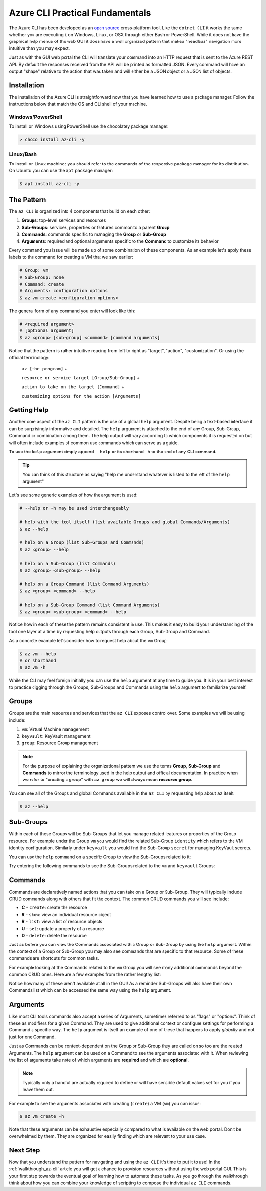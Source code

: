 .. _az-cli-fundamentals:

================================
Azure CLI Practical Fundamentals
================================

The Azure CLI has been developed as an `open source <https://github.com/Azure/azure-cli>`_ cross-platform tool. Like the ``dotnet CLI`` it works the same whether you are executing it on Windows, Linux, or OSX through either Bash or PowerShell. While it does not have the graphical help menus of the web GUI it does have a well organized pattern that makes "headless" navigation more intuitive than you may expect.

Just as with the GUI web portal the CLI will translate your command into an HTTP request that is sent to the Azure REST API. By default the responses received from the API will be printed as formatted JSON. Every command will have an output "shape" relative to the action that was taken and will either be a JSON object or a JSON list of objects.

Installation
============

The installation of the Azure CLI is straightforward now that you have learned how to use a package manager. Follow the instructions below that match the OS and CLI shell of your machine.

Windows/PowerShell
------------------

To install on Windows using PowerShell use the chocolatey package manager:

.. sourcecode:: powershell

    > choco install az-cli -y

Linux/Bash
----------

To install on Linux machines you should refer to the commands of the respective package manager for its distribution. On Ubuntu you can use the ``apt`` package manager:

.. sourcecode:: bash

    $ apt install az-cli -y

The Pattern
===========

The ``az CLI`` is organized into 4 components that build on each other:

#. **Groups**: top-level services and resources
#. **Sub-Groups**: services, properties or features common to a parent **Group**
#. **Commands**: commands specific to managing the **Group** or **Sub-Group**
#. **Arguments**: required and optional arguments specific to the **Command** to customize its behavior

Every command you issue will be made up of some combination of these components. As an example let's apply these labels to the command for creating a VM that we saw earlier:

.. sourcecode:: bash

    # Group: vm
    # Sub-Group: none
    # Command: create
    # Arguments: configuration options
    $ az vm create <configuration options>

The general form of any command you enter will look like this:

.. sourcecode:: bash

    # <required argument>
    # [optional argument] 
    $ az <group> [sub-group] <command> [command arguments]

Notice that the pattern is rather intuitive reading from left to right as "target", "action", "customization". Or using the official terminology: 

    ``az [the program]`` + 

    ``resource or service target [Group/Sub-Group]`` + 

    ``action to take on the target [Command]`` + 

    ``customizing options for the action [Arguments]``

Getting Help
============

Another core aspect of the ``az CLI`` pattern is the use of a global ``help`` argument. Despite being a text-based interface it can be surprisingly informative and detailed. The ``help`` argument is attached to the end of any Group, Sub-Group, Command or combination among them. The help output will vary according to which components it is requested on but will often include examples of common use commands which can serve as a guide.

To use the ``help`` argument simply append ``--help`` or its shorthand ``-h`` to the end of any CLI command.

.. tip::

    You can think of this structure as saying "help me understand whatever is listed to the left of the ``help`` argument"

Let's see some generic examples of how the argument is used:

.. sourcecode:: bash

    # --help or -h may be used interchangeably

    # help with the tool itself (list available Groups and global Commands/Arguments)
    $ az --help

    # help on a Group (list Sub-Groups and Commands)
    $ az <group> --help

    # help on a Sub-Group (list Commands)
    $ az <group> <sub-group> --help

    # help on a Group Command (list Command Arguments)
    $ az <group> <command> --help

    # help on a Sub-Group Command (list Command Arguments)
    $ az <group> <sub-group> <command> --help

Notice how in each of these the pattern remains consistent in use. This makes it easy to build your understanding of the tool one layer at a time by requesting help outputs through each Group, Sub-Group and Command. 

As a concrete example let's consider how to request help about the ``vm`` Group:

.. sourcecode:: bash

    $ az vm --help
    # or shorthand
    $ az vm -h

While the CLI may feel foreign initially you can use the ``help`` argument at any time to guide you. It is in your best interest to practice digging through the Groups, Sub-Groups and Commands using the ``help`` argument to familiarize yourself.

Groups
======

Groups are the main resources and services that the ``az CLI`` exposes control over. Some examples we will be using include:

#. ``vm``: Virtual Machine management
#. ``keyvault``: KeyVault management
#. ``group``: Resource Group management

.. note:: 

    For the purpose of explaining the organizational pattern we use the terms **Group**, **Sub-Group** and **Commands** to mirror the terminology used in the help output and official documentation. In practice when we refer to "creating a group" with ``az group`` we will always mean **resource group**.

You can see all of the Groups and global Commands available in the ``az CLI`` by requesting help about ``az`` itself:

.. sourcecode:: bash

    $ az --help

Sub-Groups
==========

Within each of these Groups will be Sub-Groups that let you manage related features or properties of the Group resource. For example under the Group ``vm`` you would find the related Sub-Group ``identity`` which refers to the VM identity configuration. Similarly under ``keyvault`` you would find the Sub-Group ``secret`` for managing KeyVault secrets.

You can use the ``help`` command on a specific Group to view the Sub-Groups related to it:

.. sourcecode:: bash
    :caption: general form

    $ az <group> --help

Try entering the following commands to see the Sub-Groups related to the ``vm`` and ``keyvault`` Groups:

.. sourcecode:: bash
    :caption: vm and keyvault examples

    $ az vm -h
    $ az keyvault -h

Commands
========

Commands are declaratively named actions that you can take on a Group or Sub-Group. They will typically include CRUD commands along with others that fit the context. The common CRUD commands you will see include:

- **C** - ``create``: create the resource
- **R** - ``show``: view an individual resource object
- **R** - ``list``: view a list of resource objects
- **U** - ``set``: update a property of a resource
- **D** - ``delete``: delete the resource

Just as before you can view the Commands associated with a Group or Sub-Group by using the ``help`` argument. Within the context of a Group or Sub-Group you may also see commands that are specific to that resource. Some of these commands are shortcuts for common tasks.

For example looking at the Commands related to the ``vm`` Group you will see many additional commands beyond the common CRUD ones. Here are a few examples from the rather lengthy list:

.. sourcecode:: bash
    :caption: trimmed output of the many VM related commands

    $ az vm --help

    # commands specific to interacting with a VM resource
    open-port              : Opens a VM to inbound traffic on specified ports.
    perform-maintenance    : The operation to perform maintenance on a virtual machine.

    # shorthand convenience commands
    list-ip-addresses      : List IP addresses associated with a VM.
    list-sizes             : List available sizes for VMs.

Notice how many of these aren't available at all in the GUI! As a reminder Sub-Groups will also have their own Commands list which can be accessed the same way using the ``help`` argument.

Arguments
=========

Like most CLI tools commands also accept a series of Arguments, sometimes referred to as "flags" or "options". Think of these as modifiers for a given Command. They are used to give additional context or configure settings for performing a Command a specific way. The ``help`` argument is itself an example of one of these that happens to apply *globally* and not just for one Command.

Just as Commands can be context-dependent on the Group or Sub-Group they are called on so too are the related Arguments. The ``help`` argument can be used on a Command to see the arguments associated with it. When reviewing the list of arguments take note of which arguments are **required** and which are **optional**. 

.. note::

    Typically only a handful are actually required to define or will have sensible default values set for you if you leave them out.

For example to see the arguments associated with creating (``create``) a VM (``vm``) you can issue:

.. sourcecode:: bash

    $ az vm create -h

Note that these arguments can be exhaustive especially compared to what is available on the web portal. Don't be overwhelmed by them. They are organized for easily finding which are relevant to your use case. 

.. todo:: seems out of scope to cover this, maybe best to just throw in as an example in the walkthroughs?

.. Query Filtering
.. ---------------

.. As mentioned previously all commands issued from the ``az CLI`` are sent as requests to the Azure REST API with response bodies displayed as JSON output. These response bodies can range from simple objects to lists with dozens of complex objects of data. Working with large complex response bodies can be a tedious and time consuming process.

.. Fortunately the ``az CLI`` includes a global argument called ``--query`` that can be applied to any command. It lets you transform the response body and hone in on just the data you need. The syntax used to define the transformation is a simple query language for JSON called JMESPath. We will not explore this syntax in great depth as it is beyond the scope of our learning goals. However, `the JMESPath documentation <https://jmespath.org/>`_ is well organized and has input boxes you can use to practice. 

.. What we will cover are the fundamentals which we will routinely use in our interactions with the ``az CLI``. The first step to using the ``--query`` option is to determine the shape of the data you are working with, which will be dependent on the command you issue. Fortunately there are only two types to consider as all of the commands will either output a single JSON object or a list containing multiple objects. 

.. .. tip::

..     While you can look through the documentation to determine the output shape to expect you can typically know based on the Command itself. Commands like ``list`` and those that interact with multiple resources or properties will output a list (even if there is only one element in that list). However, Commands that interact with a single resource or property directly will naturally output a single object.

Next Step
=========

Now that you understand the pattern for navigating and using the ``az CLI`` it's time to put it to use! In the :ref:`walkthrough_az-cli` article you will get a chance to provision resources without using the web portal GUI. This is your first step towards the eventual goal of learning how to automate these tasks. As you go through the walkthrough think about how you can combine your knowledge of scripting to compose the individual ``az CLI`` commands.